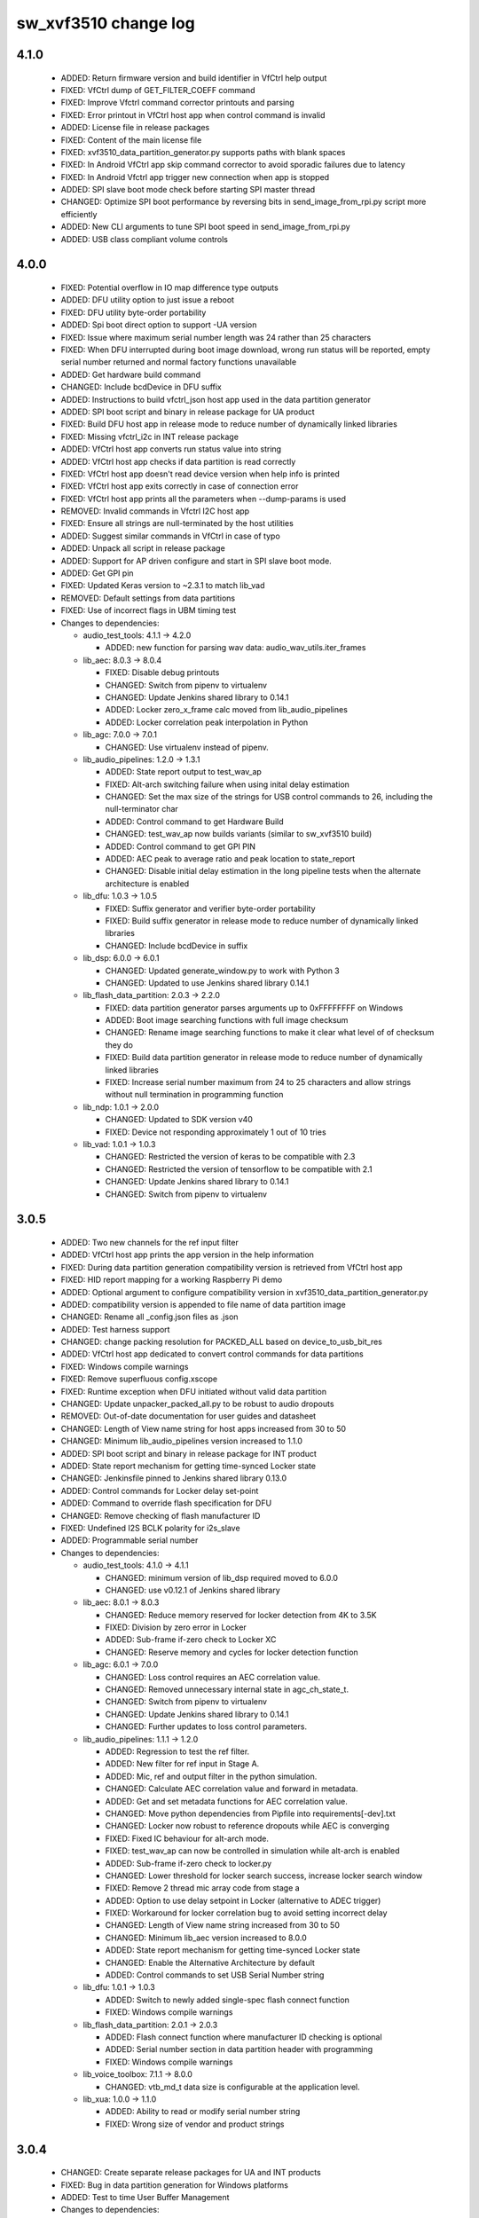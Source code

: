 sw_xvf3510 change log
=====================

4.1.0
-----

  * ADDED: Return firmware version and build identifier in VfCtrl help output
  * FIXED: VfCtrl dump of GET_FILTER_COEFF command
  * FIXED: Improve Vfctrl command corrector printouts and parsing
  * FIXED: Error printout in VfCtrl host app when control command is invalid
  * ADDED: License file in release packages
  * FIXED: Content of the main license file
  * FIXED: xvf3510_data_partition_generator.py supports paths with blank spaces
  * FIXED: In Android VfCtrl app skip command corrector to avoid sporadic
    failures due to latency
  * FIXED: In Android Vfctrl app trigger new connection when app is stopped
  * ADDED: SPI slave boot mode check before starting SPI master thread
  * CHANGED: Optimize SPI boot performance by reversing bits in
    send_image_from_rpi.py script more efficiently
  * ADDED: New CLI arguments to tune SPI boot speed in send_image_from_rpi.py
  * ADDED: USB class compliant volume controls

4.0.0
-----

  * FIXED: Potential overflow in IO map difference type outputs
  * ADDED: DFU utility option to just issue a reboot
  * FIXED: DFU utility byte-order portability
  * ADDED: Spi boot direct option to support -UA version
  * FIXED: Issue where maximum serial number length was 24 rather than 25
    characters
  * FIXED: When DFU interrupted during boot image download, wrong run status
    will be reported, empty serial number returned and normal factory functions
    unavailable
  * ADDED: Get hardware build command
  * CHANGED: Include bcdDevice in DFU suffix
  * ADDED: Instructions to build vfctrl_json host app used in the data partition
    generator
  * ADDED: SPI boot script and binary in release package for UA product
  * FIXED: Build DFU host app in release mode to reduce number of dynamically
    linked libraries
  * FIXED: Missing vfctrl_i2c in INT release package
  * ADDED: VfCtrl host app converts run status value into string
  * ADDED: VfCtrl host app checks if data partition is read correctly
  * FIXED: VfCtrl host app doesn't read device version when help info is printed
  * FIXED: VfCtrl host app exits correctly in case of connection error
  * FIXED: VfCtrl host app prints all the parameters when --dump-params is used
  * REMOVED: Invalid commands in Vfctrl I2C host app
  * FIXED: Ensure all strings are null-terminated by the host utilities
  * ADDED: Suggest similar commands in VfCtrl in case of typo
  * ADDED: Unpack all script in release package
  * ADDED: Support for AP driven configure and start in SPI slave boot mode.
  * ADDED: Get GPI pin
  * FIXED: Updated Keras version to ~2.3.1 to match lib_vad
  * REMOVED: Default settings from data partitions
  * FIXED: Use of incorrect flags in UBM timing test

  * Changes to dependencies:

    - audio_test_tools: 4.1.1 -> 4.2.0

      + ADDED: new function for parsing wav data: audio_wav_utils.iter_frames

    - lib_aec: 8.0.3 -> 8.0.4

      + FIXED: Disable debug printouts
      + CHANGED: Switch from pipenv to virtualenv
      + CHANGED: Update Jenkins shared library to 0.14.1
      + ADDED: Locker zero_x_frame calc moved from lib_audio_pipelines
      + ADDED: Locker correlation peak interpolation in Python

    - lib_agc: 7.0.0 -> 7.0.1

      + CHANGED: Use virtualenv instead of pipenv.

    - lib_audio_pipelines: 1.2.0 -> 1.3.1

      + ADDED: State report output to test_wav_ap
      + FIXED: Alt-arch switching failure when using inital delay estimation
      + CHANGED: Set the max size of the strings for USB control commands to 26,
        including the null-terminator char
      + ADDED: Control command to get Hardware Build
      + CHANGED: test_wav_ap now builds variants (similar to sw_xvf3510 build)
      + ADDED: Control command to get GPI PIN
      + ADDED: AEC peak to average ratio and peak location to state_report
      + CHANGED: Disable initial delay estimation in the long pipeline tests
        when the alternate architecture is enabled

    - lib_dfu: 1.0.3 -> 1.0.5

      + FIXED: Suffix generator and verifier byte-order portability
      + FIXED: Build suffix generator in release mode to reduce number of
        dynamically linked libraries
      + CHANGED: Include bcdDevice in suffix

    - lib_dsp: 6.0.0 -> 6.0.1

      + CHANGED: Updated generate_window.py to work with Python 3
      + CHANGED: Updated to use Jenkins shared library 0.14.1

    - lib_flash_data_partition: 2.0.3 -> 2.2.0

      + FIXED: data partition generator parses arguments up to 0xFFFFFFFF on
        Windows
      + ADDED: Boot image searching functions with full image checksum
      + CHANGED: Rename image searching functions to make it clear what level of
        of checksum they do
      + FIXED: Build data partition generator in release mode to reduce number
        of dynamically linked libraries
      + FIXED: Increase serial number maximum from 24 to 25 characters and allow
        strings without null termination in programming function

    - lib_ndp: 1.0.1 -> 2.0.0

      + CHANGED: Updated to SDK version v40
      + FIXED: Device not responding approximately 1 out of 10 tries

    - lib_vad: 1.0.1 -> 1.0.3

      + CHANGED: Restricted the version of keras to be compatible with 2.3
      + CHANGED: Restricted the version of tensorflow to be compatible with 2.1
      + CHANGED: Update Jenkins shared library to 0.14.1
      + CHANGED: Switch from pipenv to virtualenv

3.0.5
-----

  * ADDED: Two new channels for the ref input filter
  * ADDED: VfCtrl host app prints the app version in the help information
  * FIXED: During data partition generation compatibility version is retrieved
    from VfCtrl host app
  * FIXED: HID report mapping for a working Raspberry Pi demo
  * ADDED: Optional argument to configure compatibility version in
    xvf3510_data_partition_generator.py
  * ADDED: compatibility version is appended to file name of data partition
    image
  * CHANGED: Rename all _config.json files as .json
  * ADDED: Test harness support
  * CHANGED: change packing resolution for PACKED_ALL based on
    device_to_usb_bit_res
  * ADDED: VfCtrl host app dedicated to convert control commands for data
    partitions
  * FIXED: Windows compile warnings
  * FIXED: Remove superfluous config.xscope
  * FIXED: Runtime exception when DFU initiated without valid data partition
  * CHANGED: Update unpacker_packed_all.py to be robust to audio dropouts
  * REMOVED: Out-of-date documentation for user guides and datasheet
  * CHANGED: Length of View name string for host apps increased from 30 to 50
  * CHANGED: Minimum lib_audio_pipelines version increased to 1.1.0
  * ADDED: SPI boot script and binary in release package for INT product
  * ADDED: State report mechanism for getting time-synced Locker state
  * CHANGED: Jenkinsfile pinned to Jenkins shared library 0.13.0
  * ADDED: Control commands for Locker delay set-point
  * ADDED: Command to override flash specification for DFU
  * CHANGED: Remove checking of flash manufacturer ID
  * FIXED: Undefined I2S BCLK polarity for i2s_slave
  * ADDED: Programmable serial number

  * Changes to dependencies:

    - audio_test_tools: 4.1.0 -> 4.1.1

      + CHANGED: minimum version of lib_dsp required moved to 6.0.0
      + CHANGED: use v0.12.1 of Jenkins shared library

    - lib_aec: 8.0.1 -> 8.0.3

      + CHANGED: Reduce memory reserved for locker detection from 4K to 3.5K
      + FIXED: Division by zero error in Locker
      + ADDED: Sub-frame if-zero check to Locker XC
      + CHANGED: Reserve memory and cycles for locker detection function

    - lib_agc: 6.0.1 -> 7.0.0

      + CHANGED: Loss control requires an AEC correlation value.
      + CHANGED: Removed unnecessary internal state in agc_ch_state_t.
      + CHANGED: Switch from pipenv to virtualenv
      + CHANGED: Update Jenkins shared library to 0.14.1
      + CHANGED: Further updates to loss control parameters.

    - lib_audio_pipelines: 1.1.1 -> 1.2.0

      + ADDED: Regression to test the ref filter.
      + ADDED: New filter for ref input in Stage A.
      + ADDED: Mic, ref and output filter in the python simulation.
      + CHANGED: Calculate AEC correlation value and forward in metadata.
      + ADDED: Get and set metadata functions for AEC correlation value.
      + CHANGED: Move python dependencies from Pipfile into
        requirements[-dev].txt
      + CHANGED: Locker now robust to reference dropouts while AEC is converging
      + FIXED: Fixed IC behaviour for alt-arch mode.
      + FIXED: test_wav_ap can now be controlled in simulation while alt-arch is
        enabled
      + ADDED: Sub-frame if-zero check to locker.py
      + CHANGED: Lower threshold for locker search success, increase locker
        search window
      + FIXED: Remove 2 thread mic array code from stage a
      + ADDED: Option to use delay setpoint in Locker (alternative to ADEC
        trigger)
      + FIXED: Workaround for locker correlation bug to avoid setting incorrect
        delay
      + CHANGED: Length of View name string increased from 30 to 50
      + CHANGED: Minimum lib_aec version increased to 8.0.0
      + ADDED: State report mechanism for getting time-synced Locker state
      + CHANGED: Enable the Alternative Architecture by default
      + ADDED: Control commands to set USB Serial Number string

    - lib_dfu: 1.0.1 -> 1.0.3

      + ADDED: Switch to newly added single-spec flash connect function
      + FIXED: Windows compile warnings

    - lib_flash_data_partition: 2.0.1 -> 2.0.3

      + ADDED: Flash connect function where manufacturer ID checking is optional
      + ADDED: Serial number section in data partition header with programming
      + FIXED: Windows compile warnings

    - lib_voice_toolbox: 7.1.1 -> 8.0.0

      + CHANGED: vtb_md_t data size is configurable at the application level.

    - lib_xua: 1.0.0 -> 1.1.0

      + ADDED:     Ability to read or modify serial number string
      + FIXED:     Wrong size of vendor and product strings

3.0.4
-----

  * CHANGED: Create separate release packages for UA and INT products
  * FIXED: Bug in data partition generation for Windows platforms
  * ADDED: Test to time User Buffer Management

  * Changes to dependencies:

    - lib_audio_pipelines: 1.1.0 -> 1.1.1

      + FIXED: Increase Stage C fixed ticks to 14 ms

3.0.3
-----

  * ADDED: DFU host utility source code in release package
  * FIXED: printout of GET_BLD_MODIFIED command
  * FIXED: XMOS_ROOT path in xvf3510_data_partition_generator.py
  * FIXED: DFU oversize image handling (#691)
  * REMOVED: USB_DEVICE_ATTACHED and USB_DEVICE_DETACHED actions in VfCtrl
    Android App
  * ADDED:  Support for configurable Product and Vendors ID in VfCtrl Android
    App

  * Changes to dependencies:

    - lib_aec: 8.0.0 -> 8.0.1

      + CHANGED: Jenkinsfile pinned to Jenkins shared library 0.10.0

    - lib_agc: 6.0.0 -> 6.0.1

      + CHANGED: Updated loss control parameters for communications channel.

    - lib_audio_pipelines: 1.0.1 -> 1.1.0

      + FIXED: Size and type of ap_control_cmd_get_bld_modified
      + REMOVED: XVF3100 example applications
      + ADDED: Added high-pass filter to Comms channel in Stage C.
      + CHANGED: Configured Noise Suppression to apply to both channels.

    - lib_dfu: 1.0.0 -> 1.0.1

      + ADDED: Handling of oversize images (protect factory programming in
        flash)

    - lib_flash_data_partition: 2.0.0 -> 2.0.1

      + FIXED: Handle oversize images

    - lib_mic_array: 4.2.0 -> 4.2.1

      + CHANGED: Jenkinsfile pinned to Jenkins shared library 0.10.0
      + CHANGED: Updated the minimum version of libraries this library depends
        upon.

    - lib_ndp: 1.0.0 -> 1.0.1

      + CHANGED: Update to use improved safety QSPI flash reading

    - lib_noise_suppression: 2.0.0 -> 2.1.0

      + REMOVED: Statistical Noise Suppression (SNS) support has been removed.

    - lib_vad: 1.0.0 -> 1.0.1

      + CHANGED: Jenkinsfile pinned to Jenkins shared library 0.10.0
      + CHANGED: Updated the minimum version of libraries this library depends
        upon.

3.0.2
-----

  * CHANGED: Support for configurable Product and Vendors ID in VfCtrl Host App
  * FIXED: Handling of optional arguments in VfCtrl host app

  * Changes to dependencies:

    - lib_aec: 7.0.0 -> 8.0.0

      + FIXED: Locker - Correlator peak position calc only returning positive
        values
      + CHANGED: Locker - Added peak-average ratio calculation
      + CHANGED: Locker - Correlation peak position now interpolated (Q16
        format)

    - lib_audio_pipelines: 0.17.0 -> 1.0.1

      + CHANGED: Locker - Use a "fuzzy mode" of interpolated peak position
      + CHANGED: Locker - Use peak to average ratio threshold to avoid setting
        the wrong delay
      + CHANGED: Version for first major release.

    - lib_interference_canceller: 5.1.0 -> 5.1.1

      + CHANGED: Minimum version for libraries upon which this one depends

3.0.1
-----

  * CHANGED: Version number for beta testing (3.0.0 was used for alpha)

3.0.0
-----

  * CHANGED: Programmable audio master clock input and output
  * ADDED: Persistent control parameters programmed in flash memory
  * ADDED: Configure USB bcdDevice at startup through a control command
  * CHANGED: DFU capable of upgrading boot and data images
  * FIXED: plot_aec.py now works with alt-arch mode
  * ADDED: Control commands for enabled loss control
  * ADDED: Control command to check run status
  * ADDED: Control commands to set USB Vendor and Product strings
  * CHANGED: renamed script json_data_partition_generator.py to
    xvf3510_data_partition_images_generator.py and improved CLI arguments
  * ADDED: Vfctrl Android host app
  * ADDED: Support for handling small delay changes (project Locker)
  * ADDED: Support for packing mic, ref and processed outputs over 2, 48kHz
    outputs
  * ADDED: Handle active high or active low setting on GPO and GPI pins

  * Changes to dependencies:

    - audio_test_tools: 4.0.0 -> 4.1.0

      + FIXED: audio_generation.py get_noise for non-integer durations

    - lib_aec: 6.1.0 -> 7.0.0

      + ADDED: Alt-arch mode supporting 15 phase, single channel AEC
      + FIXED: Support for y channels = 1 & x channels = 2
      + DEPRECATED: make_aec method on aec python: use `aec(**aec_conf)` instead
      + CHANGED: AEC outputs 1 channel pair instead of 2.
      + CHANGED: Updated test_wav_aec.py for consistency with other
        test_wav_*.py files
      + ADDED: Support for handling small delay changes (project Locker)

    - lib_agc: 5.1.0 -> 6.0.0

      + ADDED: support for loss control.
      + UPDATED: API updated to accept reference audio frame power.
      + CHANGED: Update dependency on lib_dsp to v6.0.0

    - lib_ai: 0.0.1 -> 1.0.0

      + CHANGED: Version for first major release

    - lib_device_control: 4.0.0 -> 4.0.1

      + CHANGED: Increase USB host timeout to 500ms

    - lib_dfu: Added dependency 1.0.0

      + First release

    - lib_dsp: 5.0.0 -> 6.0.0

      + ADDED: vector add, sub and mul functions for int8, int16 and int32 in
        both fixed and block floating point.
      + CHANGED: Functions re-implemented in C, requires the use of unsafe
        pointers if called from XC

    - lib_flash_data_partition: 0.1.0 -> 2.0.0

      + CHANGED: Refactor using a clone of the toolchain built-in quadflash
        library
      + CHANGED: Remove need of toolchain in flash_specification_serialiser.py
      + ADDED: Support for reading flash specification from hardware build
        section

    - lib_ndp: 0.0.1 -> 1.0.0

      + Initial release
      + ADDED: Support for flash data partition

    - lib_vad: 0.5.0 -> 1.0.0

      + CHANGED: Version for first major release.

    - lib_voice_toolbox: 7.1.0 -> 7.1.1

      + ADDED: floating point element in vtb_md_t
      + ADDED: vtb_is_frame_active function
      + ADDED: get_dict_subtree_from_key python utility function.
      + ADDED: VTBFrame, VTBInfo, and DelayLine classes in Python
      + ADDED: voice_toolbox.h can now be included from C

    - lib_xua: 0.3.0 -> 1.0.0

      + ADDED:     UAC1 HID support with simulated Voice Command detection
        reported every 10 seconds
      + ADDED:     Support for USB HID Set Idle request
      + ADDED:     Pre-processor symbols to enable single-threaded, dual-PDM
        microphone operation
      + FIXED:     Descriptors for XUA_ADAPTIVE incorrectly defined for IN
        endpoint
      + ADDED:     Guards to user_hid.h and xua_hid.h
      + ADDED:     UAC1 HID support for AC Stop (End Call), Volume Increment and
        Volume Decrement
      + CHANGE:    UAC1 HID to report function keys f21 through f24 as specified
        by customer
      + CHANGE:    HID interface for user to set and clear events from global
        variable to function
      + CHANGE     HID report descriptor to use generic events instead of GPI
        events, to report Key-phrase detection as AC Search, and to report
        end-call detection as AC Stop
      + ADDED:     Ability to read or modify vendor and product IDs and strings
      + ADDED:     Ability to read or modify bcdDevice
      + ADDED:     Override USB descriptor with sampling frequency and
        bit-resolution set at boot time.
      + ADDED:     Global pointer to allow external access to masterClockFreq

    - lib_xud: 0.2.0 -> 1.0.0

      + CHANGE:     Version for first major release.

2.2.1
-----

  * ADDED: Enable mute button interrupt in data partition
  * ADDED: Red LED is flashing after boot is completed
  * ADDED: Support write and read multi-data by I2C
  * ADDED: Data partition generator source code in release package
  * FIXED: Filter index mapping now matches output_filter_map_t
  * FIXED: Host conversion for uint32
  * ADDED: Add the default spec for GD25Q16CTIGR
  * ADDED: Control commands for setting USB rate and bit resolution
  * ADDED: Variable USB Sampling Frequency and Bit Resolution. USB descriptor is
    limited to one freq/resolution configuration only.
  * FIXED: Print of data partition commands for AGC module
  * ADDED: Assert in case data partition commands are invalid
  * FIXED: Build Win32 host apps in release mode
  * FIXED: Do not process data partition control messages if queue is full
  * ADDED: Script to generate JSON data partition files
  * ADDED: Data partition generator host app binaries in release package

2.2.0
-----

  * ADDED: Commands to set I2S rate and to start I2S in data partition.
  * ADDED: Configure I2S rate at startup through a control command and then
    start the I2S thread.
  * ADDED: Configure USB Vendor and Prodcut ID at startup through a control
    command and then start the USB threads.
  * ADDED: Programmable biquad filters at mic input, usb output and i2s output
  * ADDED: Ability to send packed 16kHz Mic, Reference and Pipeline output
    signals on a 48kHz output
  * REMOVED: usb_no_processing_adaptive build
  * ADDED: Unpacker script to the release
  * REMOVED: timing assert in audiohub and replaced it with a debug print

  * Changes to dependencies:

    - lib_audio_pipelines: 0.16.1 -> 0.17.0

      + ADDED: Support for programmable biquad filters at front and back of
        pipeline
      + ADDED: Control commands to set I2S rate and start I2S
      + ADDED: Control commands to set USB Product/Vendor IDs and strings
      + ADDED: Control command to start USB
      + ADDED: Control commands to set USB rate and bit resolution
      + ADDED: Control command to set USB bcdDevice version
      + ADDED: Audio master clock control commands
      + CHANGED: Adjust pass criteria for 7 tests
      + ADDED: Control command to check boot status
      + CHANGED: Custom get_next_frame saves 3.8kB on Tile[0]
      + FIXED: Case where ADEC gets stuck in DE mode after white noise
      + ADDED: Addtional ADEC watchdog case where pk:ave is too low
      + ADDED: Support for Loss Control
      + CHANGED: Support for reference power field in metadata
      + CHANGED: No reference channels passthrough from stage a and b to stage c
      + ADDED: Support for handling small delay changes (project Locker)
      + ADDED: Control commands to set GPO and GPI pin active level

    - lib_flash_data_partition: 0.0.1 -> 0.1.0

    - lib_mic_array: 4.1.0 -> 4.2.0

      + ADDED support for global define to set single/dual output buffer for
        mic_dual

2.1.0
-----

  * CHANGED: Adaptive USB PID set to target fill level on audio stream start
  * CHANGED: Enforce synchronisation of adaptive USB IN/OUT FIFOs
  * CHANGED: USB rate control performed at SOF rather than at USB data OUT
  * CHANGED: AudioHub now calls XUA_Transfer_samples at a regular rate
  * ADDED: Support for enabling beamforming or passthrough on pipeline output
    channel 1
  * ADDED:   Alt-arch dynamic switching of AEC and IC modes
  * CHANGED: Use new HID interface to set and clear events
  * CHANGED: HID report descriptor to use generic events instead of GPI events
  * CHANGED: Enable sharing of a common clock port for SPI and QSPI transactions
  * ADDED: Support HID events on any GPI pin that is configured to have
    interrupt enabled
  * CHANGED: KWD data loaded using lib_flash_data_partition
  * ADDED: Support for reading control messages from data partition
  * ADDED: Printing of control message for data partition JSON file in host app
  * ADDED: Infrastructure for arbitrary hardware tests
  * CHANGED: vfctrl version check only prints when version is incorrect
  * CHANGED: Use i2s_frame_slave and AudioHub instead of XUA_AudioHub for i2s
    slave build
  * REMOVED: i2s_slave_usb_monitor, usb, usb_out_i2s_in and usb_no_processing
    builds
  * ADDED: Script to generate release archives
  * CHANGED: AP control API updates
  * ADDED: Automate host app builds for RaspberryPi

  * Changes to dependencies:

    - lib_aec: 6.0.0 -> 6.1.0

    - lib_agc: 5.0.0 -> 5.1.0

      + CHANGED: Update .json config for test_wav_agc due to lib_vtb v7.1.0

    - lib_audio_pipelines: 0.15.0 -> 0.16.1

      + CHANGED: Delay estimator estimation stability and speed improvements
      + CHANGED: Alt-Arch AEC convergence improvement
      + ADDED: In the python implementation, cascade Verbose option to the
        Interference Canceller functions
      + ADDED: Optional alt-arch mode where stage A dynamically switches between
        a 15 phase, single mic AEC and IC only
      + ADDED: Support for reading AP control commands from data partition
      + ADDED: Support to test stage B only with a .wav file
      + CHANGED: Write AP control commands with same content are not discarded
      + FIXED: Preserve order of arrival of AP control messages

    - lib_i2s: 4.0.0 -> 4.1.0

      + ADDED: Frame based I2S master that needs the bit clock to be set up
        externally.
      + REMOVED: I2S_BCLOCK_FROM_XCORE and I2S_XCORE_BLOCK_DIV optional #ifdefs

    - lib_interference_canceller: 5.0.0 -> 5.1.0

      + ADDED: Option to either beamform or do passthrough on the second channel
      + ADDED: In python IC, print interesting variables on overflow during
        noise minimisation and invalid operand during filter adaptation
      + FIXED: In python IC, copy a slice of the Y data rather than creating a
        reference to it when calculating the minimum noise error to avoid
        corrupting the data buffer by subsequent noise minimisation processing
      + FIXED: Normalize the scaling factor for the minimum noise error
        calculation before applying it to avoid exponent overflow
      + FIXED: In python IC, re-calculate the freq-domain of the error after
        scaling the time-domain version of it
      + CHANGED: Instances of IC_DEBUG to IC_DEBUG_MODE
      + FIXED: Reference time-domain struct elements as ch_a and ch_b rather
        than re and im to match their definition
      + FIXED: Use the minimised time-domain error signal instead of the
        un-minimised one for the first 240 (IC_FRAME_ADVANCE) samples when
        forming the output frame
      + CHANGED: Delta parameter default value to 0.00007

    - lib_spi: 3.0.4 -> 3.1.0

      + Set up clock port in synchronous master every time (that way clock port
        can be shared with another task)
      + Add shutdown function to asynchronous master

    - lib_voice_toolbox: 7.0.1 -> 7.1.0

2.0.0
-----

  * ADDED:   GPIO server accesed via device_control supporting I2C master on
    tile[1] and GPI/GPO + SPI on tile [0]
  * ADDED:   HID report with value set by a GPIO pulse
  * ADDED:   Application-level configuration file: sw_xvf3510_conf.h
  * CHANGED: I2S for USB adaptive is now 16KHz (1.024MHz BCLK)
  * CHANGED: I2S out for USB adaptive has ASR on channel 0 and far end reference
    on channel 1
  * CHANGED: 16bit resolution in/out in USB adaptive configuration
  * CHANGED: Use single-thread mic array
  * CHANGED: Revert unnecessary increase in PLL modulation range
  * ADDED: support for custom spispec file in DFU for firmware and host app
  * ADDED: External keyword detector with initialisation and control from device
    code
  * ADDED: Support for control command to find out KWD boot status
  * CHANGED: Move DFU task to GPIO server thread
  * CHANGED: DFU host code to first confirm KWD boot has completed before
    starting the DFU process
  * ADDED: Template for new pull-requests on GitHub
  * REMOVED: Simulation of interrupts to trigger HID reporting
  * CHANGED: Audio control channel not passed to XUA Buffer Lite in order to
    save a channel end
  * REMOVED: Unused ports
  * CHANGED: Minimum acceptable version of lib_mic_array and lib_xua
  * CHANGED: Application configuration constant and header file name to match
    convention
  * ADDED: Template for new bug reports on GitHub
  * FIXED: Fixed-point values are printed with the correct number of decimal
    places in control host app
  * ADDED: Support for AC Stop (End Call), Volume Increment and Volume Decrement
  * ADDED: Support for changing input to output routing based on control
    commands
  * CHANGED: Build host control app as a C library using CMake
  * ADDED: Control command to get maximum number of cycles taken by one user
    buffer management function call

  * Changes to dependencies:

    - lib_ndp: Added dependency 0.0.1

      + Initial version

    - lib_spi: Added dependency 3.0.4

      + Make use of Wavedrom in documentation generation offline (fixes
        automated build due to a known Wavevedrom issue where it would generate
        zero size PNG)

1.1.1
-----

  * FIXED: crash of vfctrl_usb when the usb is not plugged in
  * CHANGED: #include "ap_conf.h" -> #include "ap_conf_full.h"

  * Changes to dependencies:

    - lib_audio_pipelines: 0.14.0 -> 0.15.0

      + REMOVED: audio_pipelines_common.h
      + ADDED: ap_conf_full.h and ap_conf_default.h
      + ADDED: compile-time check: AP_PROC_FRAME_LENGTH > AP_FRAME_ADVANCE
      + CHANGED: Use single-thread mic array
      + ADDED: Control command to check KWD device boot status
      + ADDED: Control commands to set IO mapping
      + ADDED: Control command to get max user buffer management function cycles
      + CHANGED: Pipeline tests reference results updated for new IC delta value

    - lib_mic_array: 4.0.0 -> 4.1.0

      + Added mic_dual, an optimised single core, 16kHz, two channel version
        (not compatible with async interface)

    - lib_xua: 0.2.1 -> 0.3.0

1.1.0
-----

  * ADDED: Hardware test for Adaptive USB - checks PID is at target > 85% of the
    time and that PID level is <= 148 over a 30s period
  * FIXED: macOS host utils zip missing libusb dynamic libs
  * ADDED: Build info is autogenerated and compiled into the app - see
    build_info_check.py --help
  * CHANGED: Build files updated to support new "xcommon" behaviour in xwaf.
  * ADDED: Support for Xscope audio capture.
  * ADDED: Version check host control app
  * CHANGED: package_host.py no longer needs to be inside a sandbox
  * FIXED: Clock now runs at >500MHz in adaptive USB build

  * Changes to dependencies:

    - audio_test_tools: 3.0.0 -> 4.0.0

      + CHANGED: Build files updated to support new "xcommon" behaviour in xwaf.

    - lib_aec: 5.1.0 -> 6.0.0

      + CHANGED: Build files updated to support new "xcommon" behaviour in xwaf.

    - lib_agc: 4.1.0 -> 5.0.0

      + CHANGED: Build files updated to support new "xcommon" behaviour in xwaf.

    - lib_audio_pipelines: 0.13.1 -> 0.14.0

      + ADDED: Added commands for getting build info - BLD_HOST, BLD_MSG,
        BLD_XGIT_VIEW, BLD_XGIT_HASH, and BLD_MODIFIED
      + CHANGED: Reduced ADEC the far end threshold energy by 30dB to cope with
        very loud systems.
      + CHANGED: Build files updated to support new "xcommon" behaviour in xwaf.
      + FIXED: Set async_interface_enabled to 0 in decimator_config to
        ap_stage_a.
      + FIXED: Spacing of x axis in regression test plots

    - lib_device_control: 3.2.4 -> 4.0.0

      + CHANGED: Build files updated to support new "xcommon" behaviour in xwaf.

    - lib_dsp: 4.2.0 -> 5.0.0

      + CHANGED: Build files updated to support new "xcommon" behaviour in xwaf.

    - lib_i2c: 5.0.1 -> 6.0.0

      + CHANGED: Build files updated to support new "xcommon" behaviour in xwaf.

    - lib_i2s: 3.0.0 -> 4.0.0

      + CHANGED: Build files updated to support new "xcommon" behaviour in xwaf.
      + CHANGE: At initialisation, configure LR clock of frame-based I2S slave
        for input.
      + CHANGE: Renamed example application directories to have standard "app"
        prefix.
      + ADDED: I2S_BCLOCK_FROM_XCORE and I2S_XCORE_BLOCK_DIV optional #ifdefs

    - lib_interference_canceller: 4.1.0 -> 5.0.0

      + CHANGED: Use Pipenv to setup python environment
      + CHANGED: Build files updated to support new "xcommon" behaviour in xwaf.
      + CHANGED: Get wavfile processing related functions from audio_wav_utils
        in audio_test_tools

    - lib_logging: 2.1.1 -> 3.0.0

      + CHANGED: Build files updated to support new "xcommon" behaviour in xwaf.

    - lib_mic_array: 3.2.0 -> 4.0.0

      + ADDED: Support for arbitrary frame sizes
      + ADDED: #defines for mic muting
      + ADDED: Non-blocking interface to decimators for 2 mic setup
      + CHANGED: Build files updated to support new "xcommon" behaviour in xwaf.

    - lib_noise_suppression: 1.7.0 -> 2.0.0

      + CHANGED: Build files updated to support new "xcommon" behaviour in xwaf.

    - lib_spdif: 3.1.0 -> 4.0.0

      + CHANGED: Build files updated to support new "xcommon" behaviour in xwaf.

    - lib_src: 1.1.2 -> 2.0.0

      + CHANGED: Build files updated to support new "xcommon" behaviour in xwaf.

    - lib_vad: 0.4.2 -> 0.5.0

      + CHANGED: Build files updated to support new "xcommon" behaviour in xwaf.

    - lib_voice_toolbox: 6.1.0 -> 7.0.1

      + HOTFIX: Fix bug in vtb_compute_Error_asm for phases > 32
      + CHANGED: Build files updated to support new "xcommon" behaviour in xwaf.
      + ADDED: support for storing adaptive filter coefficients as 16-bit
        integers

    - lib_xassert: 3.0.1 -> 4.0.0

      + CHANGED: Build files updated to support new "xcommon" behaviour in xwaf.

    - lib_xua: 0.2.0 -> 0.2.1

      + HOTFIX: Fix descriptors for XUA_ADAPTIVE

    - lib_xud: 0.1.1 -> 0.2.0

      + CHANGE:     Build files updated to support new "xcommon" behaviour in
        xwaf.

1.0.0
-----

  * FIXED: Dependency change information now automatically included in this
    changelog. This release rolls up all dependency updates made since the 0.1.0
    release.
  * REMOVED: unused timer
  * REMOVED: extra zero in initialisation of a list
  * ADDED: new AGC parameters in control host apps
  * ADDED: initialization of the decoupler buffer
  * ADDED: control commands to get and set AGC max gain, increment and decrement
    gain stepsizes.
  * CHANGED: DFU Linux makefile targets now match DSP control makefile
  * ADDED: package_host.py script to package host code
  * FIXED: example_host Makefiles now detect relative location of
    lib_device_control
  * FIXED: Q0.32 format conversions in host app
  * CHANGED: XUA Lite now depends on latest xmos/lib_xua

  * Changes to dependencies:

    - audio_test_tools: 2.0.0 -> 3.0.0

      + CHANGED: Have a separate file contain wav file processing related python
        functions.
      + ADDED: Use pipenv to set up python environment

    - lib_aec: 5.0.0 -> 5.1.0

      + CHANGED: Use of pipenv to setup Python environment
      + ADDED: Support for JSON file for Python scripts
      + FIXED: optimized speed of aec_get_filter_coefficients() ( < 1000 cycles)
      + CHANGED: Get wavfile processing related functions from audio_wav_utils
        in audio_test_tools

    - lib_agc: 3.1.1 -> 4.1.0

      + CHANGED: Use pipenv to set up python environment.
      + CHANGED: Get wavfile processing related functions from audio_wav_utils
        in audio_test_tools
      + ADDED: support for JSON config file
      + UPDATED: Removed VAD threshold. API updated to accept VAD flag instead.

    - lib_audio_pipelines: 0.13.0 -> 0.13.1

      + FIXED: Reference input on comms channel when user issues the
        SET_REF_OUT_CH1 command.
      + CHANGED: Use old sensory model licensed for TrulyHandsfree for running
        pipeline tests
      + FIXED: ap_control taking >14000 ticks to process one command.
      + CHANGED: Declare ap_control() as combinable, no functional change
      + CHANGED: Python stage b bypass doesn't bypass the VAD, only the audio
        path
      + CHANGED: Add support for JSON config file for AGC
      + CHANGED: Get wavfile processing related functions from audio_wav_utils
        in audio_test_tools
      + ADDED: Calculation of vad flag value based on vad output and agc vad
        threshold

    - lib_i2c: 5.0.0 -> 5.0.1

      + CHANGE: Renamed example application directories to have standard "app"
        prefix.

    - lib_interference_canceller: 4.0.0 -> 4.1.0

    - lib_mic_array: 3.1.1 -> 3.2.0

      + Added xwaf build system support
      + Cleaned up some of the code in the FIR designer.
      + Removed fixed gain in examples
      + Update VU meter example
      + Fix port types in examples
      + Set and inherit XCC_FLAGS rather than XCC_XC_FLAGS when building library

    - lib_noise_suppression: 1.6.2 -> 1.7.0

      + ADDED: Use of pipenv to set up python environment
      + CHANGED: Get wavfile processing related functions from audio_wav_utils
        in audio_test_tools

    - lib_src: 1.1.1 -> 1.1.2

      + CHANGED: initialisation lists to avoid warnings when building

    - lib_vad: 0.3.2 -> 0.4.2

      + CHANGED: Refactored VAD class allows for different implementations
      + CHANGED: Feature extractor implemented as a class
      + ADDED: Option to replace current model with webrtcvad
      + ADDED: Option to output only the VAD features instead of the prediction
      + CHANGED: Get wavfile processing related functions from audio_wav_utils
        in audio_test_tools
      + ADDED: Regression test added for python implementation
      + CHANGED: test_wav_vad renamed
      + HOTFIX: Removed model coefficient override in python (saved keras model
        includes correct weights)
      + CHANGED: Custom model can be passed to python wav test

    - lib_voice_toolbox: 5.2.0 -> 6.1.0

      + CHANGED: Use of pipenv to setup Python environment
      + ADDED: floating point implementations of block floating point xc for
        rx/tx functions
      + ADDED: abs_channel function
      + ADDED: frequency domain implementation of hanning window.
      + ADDED: floating point implementations of block floating point xc
      + ADDED: transfer_status attribute to rx_state_t and tx_state_t
      + CHANGED: vtb_tx_notification and vtb_rx_notification now require a tx/rx
        state
      + CHANGED: added #pragma select handler to vtb_rx_notification (Issue
        #121)
      + CHANGED: vtb_rx is now a 'select' function
      + CHANGED: Improve usability of tx/rx when sending only frame_advance
      + ADDED: support for JSON config files

0.12.0
------

  * ADDED: Automatic delay estimator controller (ADEC)
  * ADDED: delay estimation always on
  * ADDED: delay update can be triggered manually for all builds
  * ADDED: USB build trigger delay update at startup
  * FIXED: Send DFU_CMD_INIT as a write command in dfu host code

  * Changes to dependencies:

    - lib_aec: 4.3.0 -> 5.0.0

      + ADDED: Support for ADEC
      + ADDED: Delay estimation during normal AEC mode

    - lib_audio_pipelines: 0.12.3 -> 0.13.0

      + ADDED: Automatic delay estimator controller (ADEC)
      + ADDED: Delay estimation during normal AEC mode
      + ADDED: Update delay setting via manual trigger only

0.11.1
------

  * CHANGED: Audio Pipelines to v0.12.2
  * CHANGED: AGC to v3.1.1
  * CHANGED: NS to v1.6.2
  * CHANGED: Rename plot_aec_coeffs.py -> plot_aec.py
  * CHANGED: Rename configure_delay.py -> estimate_delay.py
  * REMOVED: show_h_hat.py
  * CHANGED: Updated CLI for python host scripts: plot_aec.py, plot_ic.py,
    estimate_delay.py
  * ADDED: 10-xvf3510.local.rules
  * CHANGED: All documentation updated
  * FiXED: Fix SPI boot in usb adaptive by removing debug port output from
    xua_buffer_lite
  * CHANGED: Host scripts fail if executed with Python 2
  * ADDED: Argument to package_host.py to create a host_utils_vX.Y.Z.zip
  * CHANGED: Increased robustness of plot_aec.py and plot_ic.py by removing
    coefficients files before running
  * CHANGED: Fix SPI scripts to run with Python 3
  * ADDED: --half option to plot_ic.py to plot from -Pi/2 to Pi/2

  * Changes to dependencies:

    - audio_test_tools: 1.0.0 -> 2.0.0

      + REMOVED: moved dsp_complex_fp to lib_dsp
      + FIXED: Fixed scaling of floating point fft
      + ADDED: common_utils.py for loading/saving json/ini configs (with '//'
        comments)
      + FIXED: Enabled more tests on Jenkins
      + REMOVED: Function to load ini files
      + ADDED: Pipfile + setup.py for pipenv support
      + ADDED: Function to parse and convert ini files
      + ADDED: python_setup.bat
      + CHANGED: Read and write files as binary in process_wav.xc
      + UPDATED: Python code be python 3 compatible
      + CHANGED: Updated lib_voice_toolbox dependency to v5.0.0
      + CHANGED: att_process_wav output wav is now optional
      + ADDED: seed parameter to audio_generation.get_noise function
      + FIXED: audio_utils.convert_to_32_bit not checking if data is already
        int32
      + Added function to limit the number of bits represented by a complex
        array
      + Added 16 bit functions
      + ADDED: get_erle() function, moved from lib_audio_pipelines
      + ADDED: generation of delayed echo function
      + Updated version information

    - lib_agc: 3.0.0 -> 3.1.1

      + CHANGED: VAD threshold increased to 80%.
      + CHANGED: upper and lower threshold parameters in python from dB to
        non-dB.

    - lib_ai: Added dependency 0.0.1

      + Initial version

    - lib_audio_pipelines: 0.12.0 -> 0.12.3

      + Updated: Use lib_noise_suppression v1.6.2
      + CHANGED: Noise suppressor re-enabled
      + UPDATED: Use AGC v3.1.1.
      + UPDATED: Bypass noise suppressor in Stage C.
      + ADDED: AGC control commands to set increment, decrement stepsize

    - lib_dsp: 4.1.0 -> 4.2.0

      + Added dsp_ch_pair_t struct to represent channel pairs
      + Added floating point biquads
      + Changed implementation of biquads to be faster and smaller
      + Added use of pipenv to set up python environment

    - lib_noise_suppression: 1.6.0 -> 1.6.2

      + FIXED: Suppression performance issues
      + REMOVED: Unused variables to avoid warnings when building
      + FIXED: Control type of noise_mcra_noise_floor

0.11.0
------

  * ADDED: Support for tools release 15.0.0
  * REMOVED: unused .spispec file
  * FIXED: Clarify I2S port definitions
  * ADDED: warning for I2C control in guides
  * ADDED: usb_hardware_in_loop configuration
  * CHANGED: AGC to version v3.0.0
  * REMOVED: range constrainer

  * Changes to dependencies:

    - lib_agc: 2.3.0 -> 3.0.0

      + ADDED: Range constrainer like functionality within AGC.
      + ADDED: Parameters for upper and lower desired voice level thresholds.

    - lib_audio_pipelines: 0.11.0 -> 0.12.0

      + CHANGED: Default mic input shift and saturate values
      + CHANGED: Use agc instead of range constrainer
      + ADDED: Support for comms channel
      + ADDED: Support for running boinc python jobs

    - lib_interference_canceller: 3.1.1 -> 4.0.0

      + ADDED: Support for comms channel
      + ADDED: Added more parameters to __init__ method of python IC

    - lib_vad: 0.3.1 -> 0.3.2

      + ADDED: Changes in python to make it work when run as a pyinstaller
        compiled executable

0.10.1
------

  * REMOVED: debug logs from the decoupler

  * Changes to dependencies:

    - lib_aec: 4.1.0 -> 4.3.0

      + ADDED: support for config ini files for Python scripts
      + ADDED: Pipfile + setup.py for pipenv support
      + UPDATED: Python code be python 3 compatible
      + ADDED: Test for phase changes created in non cancelled audio output

    - lib_agc: 2.2.0 -> 2.3.0

      + ADDED: Pipfile + setup.py for pipenv support
      + ADDED: Python 3 support

    - lib_audio_pipelines: 0.10.0 -> 0.11.0

      + ADDED: Option to pass mic_array data frame to allow stage A input
        monitoring
      + ADDED: mic shift support in Python
      + ADDED: More state to python ap_pipeline class
      + ADDED: bypass attribute to all python stages
      + ADDED: Option to test single stages in Python
      + ADDED: Pipfile + setup.py for pipenv support

    - lib_interference_canceller: 3.0.0 -> 3.1.1

      + FIXED: Cython compile bug
      + ADDED: Pipfile + setup.py for pipenv support
      + ADDED: Python 3 support

    - lib_noise_suppression: 1.4.0 -> 1.6.0

      + ADDED: Pipfile + setup.py for pipenv support
      + ADDED: Support for python 3
      + FIXED: Parameters adjusted for consistency between xc and python

    - lib_vad: 0.1.0 -> 0.3.1

      + HOTFIX: Added missing python dependencies to Pipfile + setup.py
      + ADDED: Pipfile + setup.py for pipenv support
      + ADDED: Support for Python 3

    - lib_voice_toolbox: 5.0.0 -> 5.2.0

      + ADDED: Pipfile + setup.py for pipenv support
      + CHANGED: VTB tx/rx chunk size = 32
      + CHANGED: Lower overhead per-call of vtb_tx_chunked and vtb_rx_chunked
      + CHANGED: vtb_form_rx_state accepts null for prev_frame parameter

0.10.0
------

  * ADDED: Realtime Python pipeline
  * ADDED: Pipfile for use with pipenv
  * ADDED: usb_no_processing_adaptive build
  * ADDED: Debug build for i2s slave that allows monitoring of stage A input
    over USB
  * FIXED: Bug in XUA lite buffering
  * FIXED: Path to run Python scripts on Windows
  * CHANGED: Set control interface as positional parameter in Python scripts
  * CHANGED: Replicate samples instead of upsampling in USB no processing mode
  * FIXED: Remove use of old VTB API structs
  * FIXED: correct timing for the decoupler() at the end of the pipeline

0.9.0
-----

  * CHANGED: Updated all dependencies to use VTB v5.0.0
  * CHANGED: Make scripts compatible with Python3
  * FIXED: conversion and settings of AGC set/get commands
  * ADDED: mic shift and headroom constrainer control commands
  * ADDED: check if example_host files are correct
  * FIXED: rename set_delay.py to configure_delay.py
  * ADDED: plot_ic.py script to visualize IC filter
  * FIXED: use exec instead of reload in plot_aec_coeffs.py
  * FIXED: check module_build_info version
  * REMOVED: internal control flag pipeline_started_ubm

  * Changes to dependencies:

    - lib_aec: 4.0.0 -> 4.1.0

      + UPDATED: use API of lib_vtb v5.0.0
      + ADDED: test for input and output phases

    - lib_agc: 2.1.0 -> 2.2.0

      + CHANGED: Updated lib_voice_toolbox dependency to v5.0.0

    - lib_audio_pipelines: 0.9.0 -> 0.10.0

      + UPDATED: Use VTB API v5.0.0
      + UPDATED: Make scripts compatible with Python3
      + ADDED: Mic shift (default 4) at the beginning of stage A
      + ADDED: Range constrainer (default 3) at the end of stage C
      + UPDATED: Noise floor and noise reset period values for noise suppressor
      + UPDATED: Enable noise minimisation for interface canceller
      + UPDATED: Use Sensory server in RPi for pipeline tests

    - lib_interference_canceller: 1.5.2 -> 3.0.0

      + ADDED: Control commands to get IC coefficients
      + FIXED: use_noise_minimisation added to control map + tests
      + FIXED: Set/get x_energy_delta commands
      + CHANGED: Updated lib_voice_toolbox dependency to v5.0.0

    - lib_noise_suppression: 1.3.0 -> 1.4.0

      + CHANGED: Updated lib_voice_toolbox dependency to v5.0.0

    - lib_vad: 0.0.1 -> 0.1.0

      + CHANGED: Updated lib_voice_toolbox dependency to v5.0.0

    - lib_voice_toolbox: 4.0.0 -> 5.0.0

      + ADDED: vtb_ch_pair_t type for audio data in the time-domain.
      + ADDED: New API for VTB TX/RX
      + CHANGED: Major update to function names, header files and prototypes.
      + CHANGED: Documentation updates.
      + FIXED: Renamed enum types in control API
      + FIXED: Removed obsolete control funtions

0.8.1
-----

  * FIXED: handle paths with spaces in plot_aec_coeffs.py
  * FIXED: update example_host files with latest version from dsp_control

0.8.0
-----

  * FIXED: Skip assert in first iteration of UserBufferManagement
  * ADDED: Script to fetch and plot AEC filter coefficients
  * ADDED: Commands to enable the delay estimator and get the estimated delay
  * ADDED: Script set_delay.py to demo the delay estimator
  * FIXED: Remove stage information in control parameter names

  * Changes to dependencies:

    - lib_aec: 3.0.0 -> 4.0.0

      + ADDED: change config at runtime
      + ADDED: delay estimator
      + FIXED: improve convergence time

    - lib_audio_pipelines: 0.8.2 -> 0.9.0

      + CHANGED: enable noise suppression by default
      + ADDED: Delay estimator to stage A
      + ADDED: tests for diffused noise
      + CHANGED: Reduce convergence time in tests

    - lib_noise_suppression: 1.2.0 -> 1.3.0

      + CHANGED: Commented out echo suppression
      + ADDED: Option to apply noise suppression on only asr channel

0.7.0
-----

  * ADDED: script to update DSP control utility
  * ADDED: XUA Lite: usb_adaptive build config
  * CHANGED: DSP control host prints help when device is disconnected
  * CHANGED: DSP control host has a single Makefile for Linux
  * ADDED: DSP control host dumps the values of all the GET_ commands
  * FIXED: renamed TYPE_FLOAT_ as TYPE_FIXED_ in dsp_control host
  * FIXED: removed delay at startup
  * FIXED: types and value in dsp control app
  * FIXED: get aec coefficients control command on i2c
  * ADDED: new AGC commands in dsp control app
  * CHANGED: Reduce FLASH_MAX_UPGRADE_SIZE to 256KB

  * Changes to dependencies:

    - lib_aec: 1.0.3 -> 3.0.0

      + UPDATED: energy calculation to improve stability
      + CHANGED: x energy delta control parameter
      + REMOVED: aec_cmd_reset_coefficient_index
      + ADDED: aec_cmd_set_coefficient_index and aec_cmd_get_coefficient_index
      + ADDED: Improved algorithm performance
      + ADDED: Command to get filter coefficients
      + CHANGED: Reset command payload length to 1 byte
      + FIXED: Alignment bug
      + CHANGED: Compiler flags to reduce memory usage
      + CHANGED: Controls now use VTB helper functions
      + HOTFIX: Fix bug where setting bypass affected adaption config
      + ADDED: Additional control functions
      + CHANGED: aec_dump_paramters function name to aec_dump_parameters
      + REMOVED: aec_control_set_adaption function
      + REMOVED: aec_control_set_x_energy_delta function
      + REMOVED: aec_control_set_x_energy_gamma_log2 function
      + CHANGED: Command protocol to set MSB in all get commands
      + ADDED: test updates
      + FIXED: Division by zero bug

    - lib_agc: 1.0.0 -> 2.1.0

      + CHANGE: Fixed channel index bug.
      + CHANGE: Extended unit tests.
      + CHANGED: AGC adaptive algorithm.
      + CHANGED: Processing a frame requires VAD.
      + CHANGED: Renamed AGC_CHANNELS to AGC_INPUT_CHANNELS.
      + ADDED: Parameter get and set functions.
      + ADDED: Initial AGC config structure.

    - lib_audio_pipelines: 0.1.0 -> 0.8.2

      + UPDATED: sort test results in alphabetical order
      + FIXED: test_aec_performance now tests using only stage A
      + CHANGED: Reduced unsafe region in ap_stage_a
      + UPDATED: hotfix on lib_interference_canceller
      + ADDED: Communications channel on Stage C output
      + UPDATED: Using AGC v2.1.0
      + CHANGED: control function API in lib_vtb (v4.0.0)
      + ADDED: Control commands for reference audio on right output channel
      + ADDED: no processing audio pipelines stage
      + FIXED: Incorrect payload length for reset commands
      + UPDATED: Jenkins tests triggers
      + ADDED: tests for configurable delay
      + ADDED: instability tests
      + FIXED: number format errors
      + FIXED: command queue fragmentation
      + ADDED: more timers to facilitate pipeline optimisation
      + REMOVED: Obsolete build options
      + ADDED: Bypass, characterization, robustness and delay tests
      + FIXED: AEC delta control parameter
      + ADDED: return code checking to all stage command handlers
      + ADDED: support for Windows
      + ADDED: AEC, interference canceller and noise suppressor control
        robustness tests
      + ADDED: pre-AEC delay block
      + ADDED: Additional tests
      + ADDED: Configurable delay for references and mics
      + UPDATED: copyright notices
      + UPDATED: license file dates
      + FIXED: repetition in control code
      + FIXED: issue #196
      + FIXED: sensory setup test script
      + FIXED: stage b python vs. xc inconsistency
      + CHANGED: Control code to make use of VTB helper functions
      + CHANGED: Interference canceller parameters
      + CHANGED: Status register clears when read
      + CHANGED: Gain control uses AGC core (NOT automatic)
      + CHANGED: Interference canceller operation
      + ADDED: Mic array interface changes
      + ADDED: I2C control
      + ADDED: USB control
      + ADDED: Fixed gain control
      + ADDED: USB host code
      + ADDED: Support for unity
      + ADDED: Sensory license check
      + ADDED: Ability to configure DAC from xcore
      + ADDED: License file
      + CHANGED: Sensory operating point
      + REMOVED: I2C support for clock stretching

    - lib_interference_canceller: 1.4.2 -> 1.5.2

      + CHANGED: Noise minimisation off by default
      + FIXED: release error
      + ADDED: Noise minimisation get/set commands
      + CHANGED: Complex scaling to use VTB functions
      + FIXED: Silence condition performance problems

    - lib_voice_toolbox: 3.0.0 -> 4.0.0

      + CHANGED: add new control functions
      + CHANGED: added new complex functions

0.6.0
-----

  * ADDED: cron job in Jenkins
  * FIXED: audio pipeline instabilities
  * REMOVED: Undocumented commands from example host
  * REMOVED: old RPi hat app files
  * ADDED: usb_no_processing build

  * Changes to dependencies:

    - lib_agc: 0.0.2 -> 1.0.0

      + ADDED: Multiple channel support
      + ADDED: Gain and adaption control
      + ADDED: Unit tests
      + ADDED: Python and XC implementations
      + ADDED: Jenkinsfile

    - lib_i2s: Added dependency 3.0.0

      + REMOVED: Combined I2S and TDM master

    - lib_interference_canceller: 1.0.0 -> 1.4.2

      + FIXED: Reset IC filter control parameter
      + FIXED: Parameter correction in python and XC implementation
      + ADDED: ic_set_leakage_alpha control command
      + FIXED: memory initialization during bypass
      + FIXED: Python model behaviour
      + ADDED: Energy computations
      + ADDED: Memory optimisations
      + ADDED: Control commands
      + CHANGED: Control code now uses voice toolbox helper functions
      + CHANGED: Implementation of Algorithm
      + ADDED: Control interface
      + ADDED: Extra tests with directional performance measurement
      + ADDED: Support for xmake

    - lib_noise_suppression: 1.0.0 -> 1.2.0

      + CHANGED: Control code to use VTB helper functions
      + ADDED: control for MCRA noise floor
      + ADDED: Python test and comparison code
      + ADDED: Control interface and tests

    - lib_spdif: 3.0.0 -> 3.1.0

      + Add library wscript to enable applications built using xwaf

    - lib_vad: Added dependency 0.0.1

      + Initial version

    - lib_voice_toolbox: 1.0.2 -> 3.0.0

      + CHANGED: energy calculation
      + ADDED: headroom get function
      + FIXED: divide by 0 assert in vtb_div_u32_u32()
      + ADDED: Q format code
      + ADDED: Metadata functions
      + REMOVED: Duplicate code
      + ADDED: More control functions
      + FIXED: Reset commands now have payload length > 0
      + FIXED: Floating point sqrt
      + REMOVED: Duplicate code
      + ADDED: Support for more compact control code
      + ADDED: Energy functions and tests
      + FIXED: Memory alignment issues
      + ADDED: Steering function
      + CHANGED: vtb_get_fd_frame_power function return value
      + CHANGED: vtb_get_td_frame_power function return value
      + ADDED: Additional functions for local floating point implementation
      + ADDED: Frame formation function
      + ADDED: Tests for floating point functions

0.5.3
-----

  * ADDED: lib_device_control based DFU for all platforms
  * ADDED: dfu_control host app
  * REMOVED: lib_xua DFU implementation

0.5.2
-----

  * ADDED: Support for PI 24.576MHz MCLK

0.5.1
-----

  * ADDED: Configurable delay
  * ADDED: Support for AEC coefficient reading

0.5.0
-----

  * ADDED: Memory optimisations
  * ADDED: Control commands

0.4.1
-----

  * ADDED: Booting from flash for XK-XVF3510-L71 board
  * ADDED: I2S slave build for XK-XVF3510-L71 board
  * ADDED: hybrid USB for XK-XVF3510-L71 board

0.4.0
-----

  * ADDED: Controllable delay path

0.3.1
-----

  * FIXED: version number inconsistencies

0.3.0
-----

  * ADD: app for XK-XVF3510-L71 board

0.2.0
-----

  * UPDATED: Documentation

0.1.0
-----

  * ADDED: full pipeline examples for i2s_master/slave and USB configurations

  * Changes to dependencies:

    - audio_test_tools: Added dependency 1.0.0

    - lib_aec: Added dependency 1.0.3

      + ADDED: Support for xmake
      + Fixed two renamed debug functions and set the AEC start frequency to 0Hz
      + Added audio_test_tools to the dependencies

    - lib_agc: Added dependency 0.0.2

      + ADDED: Support for xmake
      + Copyrights, licences and dependencies

    - lib_audio_pipelines: Added dependency 0.1.0

      + ADDED: support for DFU via USB in XVF3510 example
      + ADDED: unit tests
      + ADDED: full pipeline examples for i2s_master/slave configurations on
        XVF3100 and XVF3510
      + ADDED: infrastructure for control interface and relative tests
      + ADDED: pipeline tests and plots for Jenkins
      + ADDED: benchmark and .wav tests for the different stages
      + ADDED: audio pipeline stages A, B and C
      + ADDED: Jenkins file

    - lib_device_control: Added dependency 3.2.4

      + Change to use lib_i2c 5.0.0

    - lib_dsp: Added dependency 4.1.0

      + Added post-FFT Hanning windowing
      + Added function to combine real and imaginary arrays into complex array
      + Added function to split complex array into real and imaginary arrays
      + Added 48-point DCT
      + Added dsp filter FIR add sample
      + Added softplus
      + Added integer sqrt
      + Documentation updates

    - lib_i2c: Added dependency 5.0.0

      + CHANGE: i2c_master_single_port no longer supported on XS1.
      + CHANGE: Removed the start_read_request() and start_write_request()
        functions from the i2c_slave_callback_if.
      + CHANGE: Removed the start_master_read() and start_master_write()
        functions from the i2c_slave_callback_if.
      + RESOLVED: Fixed timing of i2c master (both single port and multi-port).
      + RESOLVED: Fixed bug with the master not coping with clock stretching on
        start bits.

    - lib_interference_canceller: Added dependency 1.0.0

      + Initial version

    - lib_logging: Added dependency 2.1.1

      + CHANGE:   Test runner script now terminates correctly on Windows

    - lib_mic_array: Added dependency 3.1.1

      + Updated lib_dsp dependancy from 3.0.0 to 4.0.0

    - lib_noise_suppression: Added dependency 1.0.0

      + ADDED: Support for xmake
      + Update changelog and module_build_info

    - lib_spdif: Added dependency 3.0.0

      + spdif_tx() no longer configures port. Additional function
        spdif_tx_port_config() provided. Allows sharing of clockblock with other
        tasks

    - lib_src: Added dependency 1.1.1

      + RESOLVED: correct compensation factor for voice upsampling
      + ADDED: test of voice unity gain

    - lib_voice_toolbox: Added dependency 1.0.2

      + ADDED: Support for xmake
      + Removed old examples
      + Removed old code
      + Updated dependencies
      + Updated copyrights

    - lib_xassert: Added dependency 3.0.1

      + CHANGE: Correct dates in LICENSE.txt files

    - lib_xua: Added dependency 0.2.0

      + ADDED:     Initial library documentation
      + ADDED:     Application note AN00247: Using lib_xua with lib_spdif
        (transmit)
      + ADDED:     Separate callbacks for input/output audio stream start/stop
      + CHANGE:    I2S hardware resources no longer used globally and must be
        passed to XUA_AudioHub()
      + CHANGE:    XUA_AudioHub() no longer pars S/PDIF transmitter task
      + CHANGE:    Moved to lib_spdif (from module_spdif_tx & module_spdif_rx)
      + CHANGE:    Define NUM_PDM_MICS renamed to XUA_NUM_PDM_MICS
      + CHANGE:    Define NO_USB renamed to XUA_USB_EN
      + CHANGE:    Build files updated to support new "xcommon" behaviour in
        xwaf.
      + RESOLVED:  wChannelConfig in UAC1 descriptor set according to output
        channel count
      + RESOLVED:  Indexing of ADAT channel strings (#18059)
      + RESOLVED:  Rebooting device fails when PLL config "not reset" bit is set

    - lib_xud: Added dependency 0.1.1

      + RESOLVED:   Transmit timing fixes for U-series devices (introduced in
        sc_xud 2.3.0)
      + RESOLVED:   Continuous suspend/resume notifications when host
        disconnected (introduced in sc_xud 2.4.2, #11813)
      + RESOLVED:   Exception raised in GET_STATUS request when null pointer
        passed for high-speed configuration descriptor

0.0.1
-----

  * Initial version

